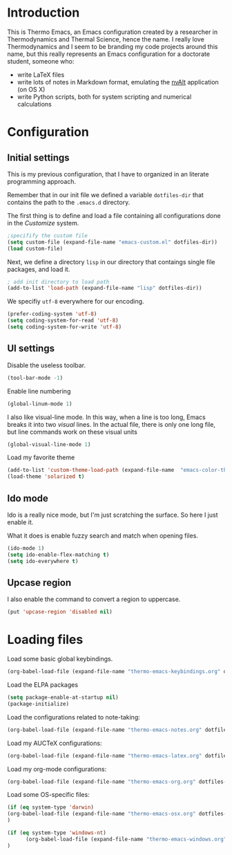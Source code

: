 * Introduction

This is Thermo Emacs, an Emacs configuration created by a researcher in Thermodynamics and Thermal Science, hence the name. I really love Thermodynamics and I seem to be branding my code projects around this name, but this really represents an Emacs configuration for a doctorate student, someone who:

- write LaTeX files
- write lots of notes in Markdown format, emulating the [[http://brettterpstra.com/projects/nvalt/][nvAlt]] application (on OS X)
- write Python scripts, both for system scripting and numerical calculations
  
* Configuration

** Initial settings

This is my previous configuration, that I have to organized in an literate programming approach.

Remember that in our init file we defined a variable ~dotfiles-dir~ that contains the path to the ~.emacs.d~ directory.

The first thing is to define and load a file containing all configurations done in the /Customize/ system.


#+BEGIN_SRC emacs-lisp
;specifify the custom file
(setq custom-file (expand-file-name "emacs-custom.el" dotfiles-dir))
(load custom-file)
#+END_SRC

Next, we define a directory ~lisp~ in our directory that contaings single file packages, and load it.
#+BEGIN_SRC emacs-lisp
; add init directory to load path
(add-to-list 'load-path (expand-file-name "lisp" dotfiles-dir))
#+END_SRC

We specifiy ~utf-8~ everywhere for our encoding.

#+BEGIN_SRC emacs-lisp
(prefer-coding-system 'utf-8)
(setq coding-system-for-read 'utf-8)
(setq coding-system-for-write 'utf-8)
#+END_SRC

** UI settings

Disable the useless toolbar.

#+BEGIN_SRC emacs-lisp
(tool-bar-mode -1)
#+END_SRC

Enable line numbering
#+BEGIN_SRC emacs-lisp
(global-linum-mode 1)
#+END_SRC

I also like visual-line mode. In this way, when a line is too long, Emacs breaks it into two /visual/ lines. In the actual file, there is only one long file, but line commands work on these visual units

#+BEGIN_SRC emacs-lisp
(global-visual-line-mode 1)
#+END_SRC

Load my favorite theme

#+BEGIN_SRC emacs-lisp
  (add-to-list 'custom-theme-load-path (expand-file-name  "emacs-color-theme-solarized" dotfiles-dir))
  (load-theme 'solarized t)

#+END_SRC

** Ido mode

Ido is a really nice mode, but I'm just scratching the surface. So here I just enable it.

What it does is enable fuzzy search and match when opening files.

#+BEGIN_SRC emacs-lisp
(ido-mode 1)
(setq ido-enable-flex-matching t)
(setq ido-everywhere t)
#+END_SRC

** Upcase region

I also enable the command to convert a region to uppercase.

#+BEGIN_SRC emacs-lisp
(put 'upcase-region 'disabled nil)
#+END_SRC

* Loading files

Load some basic global keybindings.

#+BEGIN_SRC emacs-lisp
(org-babel-load-file (expand-file-name "thermo-emacs-keybindings.org" dotfiles-dir))
#+END_SRC

Load the ELPA packages

#+BEGIN_SRC emacs-lisp
(setq package-enable-at-startup nil)
(package-initialize)
#+END_SRC

Load the configurations related to note-taking:

#+BEGIN_SRC emacs-lisp
(org-babel-load-file (expand-file-name "thermo-emacs-notes.org" dotfiles-dir))
#+END_SRC

Load my AUCTeX configurations:

#+BEGIN_SRC emacs-lisp
(org-babel-load-file (expand-file-name "thermo-emacs-latex.org" dotfiles-dir))
#+END_SRC

Load my org-mode configurations:

#+BEGIN_SRC emacs-lisp
(org-babel-load-file (expand-file-name "thermo-emacs-org.org" dotfiles-dir))
#+END_SRC

Load some OS-specific files:

#+BEGIN_SRC emacs-lisp
(if (eq system-type 'darwin)
(org-babel-load-file (expand-file-name "thermo-emacs-osx.org" dotfiles-dir))
)

(if (eq system-type 'windows-nt)
      (org-babel-load-file (expand-file-name "thermo-emacs-windows.org" dotfiles-dir))
)
#+END_SRC
